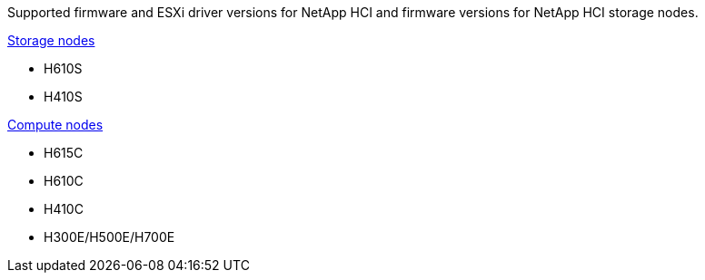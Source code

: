 // This include file is referenced in the following repos:
// hci
// hci19
// hci18
Supported firmware and ESXi driver versions for NetApp HCI and firmware versions for NetApp HCI storage nodes.

//* NetApp HCI compute bootstrap OS
//* NetApp HCI storage nodes running NetApp Element software
//* SolidFire cluster performance
//* NetApp Element software

link:fw_storage_nodes.html[Storage nodes]

* H610S
* H410S

link:fw_compute_nodes.html[Compute nodes]

* H615C
* H610C
* H410C
* H300E/H500E/H700E

//== Dell Nodes
//* Info here

//== Cisco Node
//* Info here
